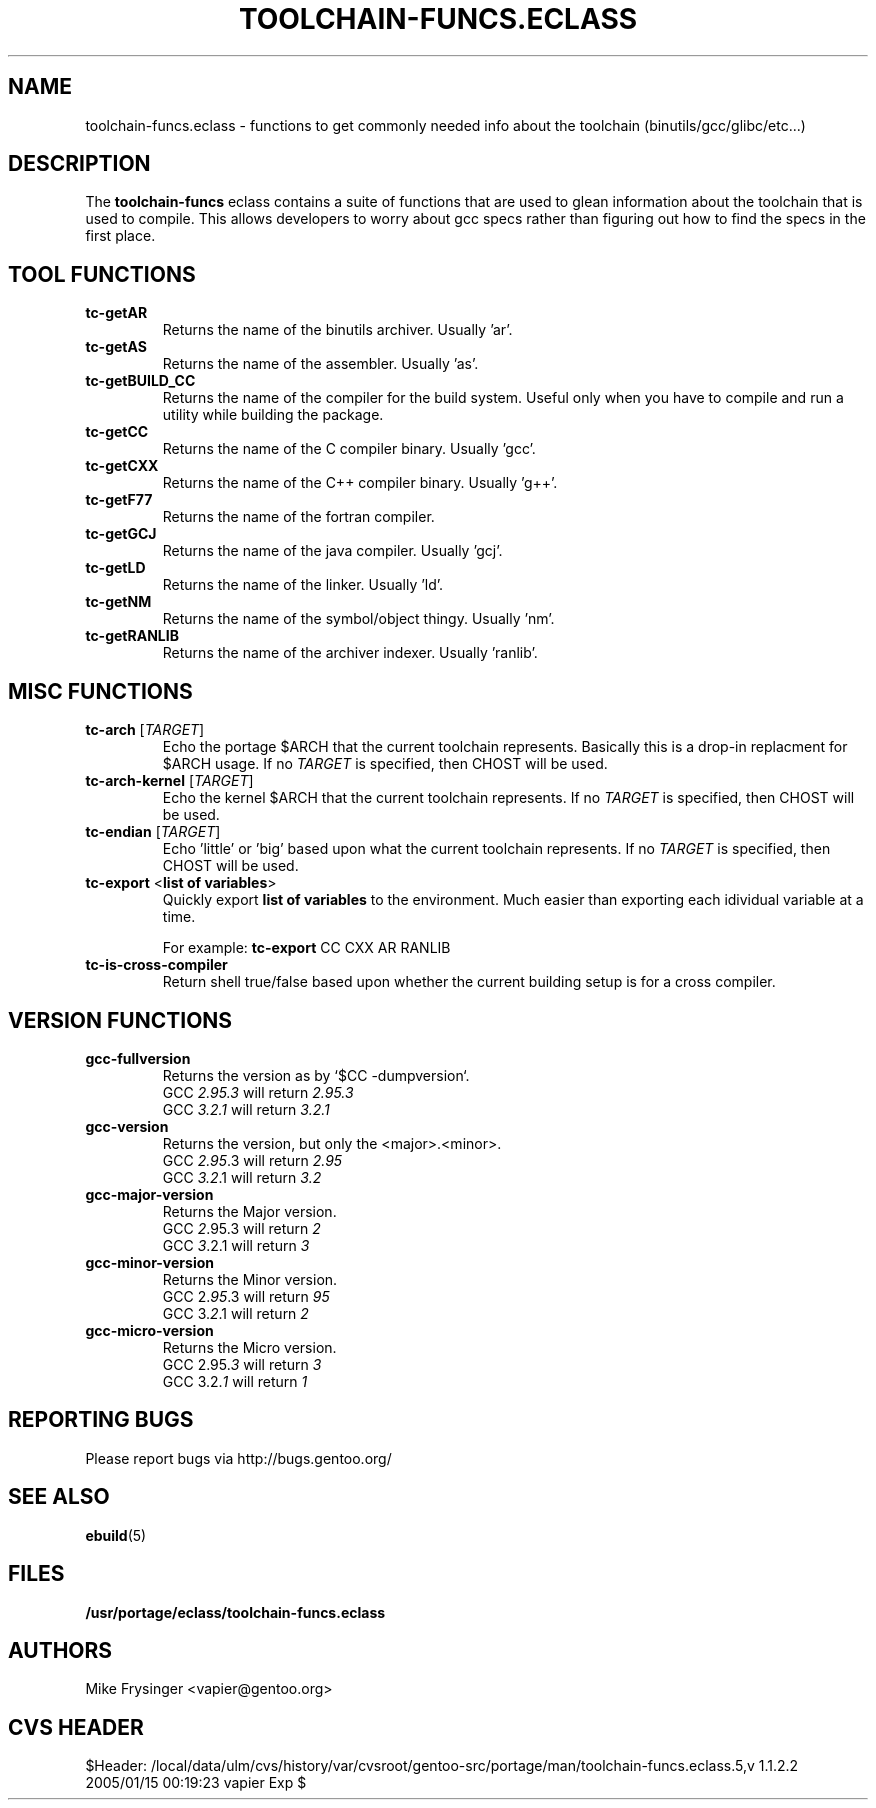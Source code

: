 .TH "TOOLCHAIN-FUNCS.ECLASS" "5" "Jun 2003" "Portage 2.0.51" "portage"
.SH "NAME"
toolchain-funcs.eclass \- functions to get commonly needed info about the 
toolchain (binutils/gcc/glibc/etc...)
.SH "DESCRIPTION"
The \fBtoolchain-funcs\fR eclass contains a suite of functions that are 
used to glean information about the toolchain that is used to compile.  
This allows developers to worry about gcc specs rather than figuring 
out how to find the specs in the first place.
.SH "TOOL FUNCTIONS"
.TP
.B tc-getAR
Returns the name of the binutils archiver.  Usually 'ar'.
.TP
.B tc-getAS
Returns the name of the assembler.  Usually 'as'.
.TP
.B tc-getBUILD_CC
Returns the name of the compiler for the build system.  
Useful only when you have to compile and run a utility while 
building the package.
.TP
.B tc-getCC
Returns the name of the C compiler binary.  Usually 'gcc'.
.TP
.B tc-getCXX
Returns the name of the C++ compiler binary.  Usually 'g++'.
.TP
.B tc-getF77
Returns the name of the fortran compiler.
.TP
.B tc-getGCJ
Returns the name of the java compiler.  Usually 'gcj'.
.TP
.B tc-getLD
Returns the name of the linker.  Usually 'ld'.
.TP
.B tc-getNM
Returns the name of the symbol/object thingy.  Usually 'nm'.
.TP
.B tc-getRANLIB
Returns the name of the archiver indexer.  Usually 'ranlib'.
.SH "MISC FUNCTIONS"
.TP
\fBtc-arch\fR [\fITARGET\fR]
Echo the portage $ARCH that the current toolchain represents.  
Basically this is a drop-in replacment for $ARCH usage.  If no 
\fITARGET\fR is specified, then CHOST will be used.
.TP
\fBtc-arch-kernel\fR [\fITARGET\fR]
Echo the kernel $ARCH that the current toolchain represents.  If no 
\fITARGET\fR is specified, then CHOST will be used.
.TP
\fBtc-endian\fR [\fITARGET\fR]
Echo 'little' or 'big' based upon what the current toolchain represents.  
If no \fITARGET\fR is specified, then CHOST will be used.
.TP
\fBtc-export\fR <\fBlist of variables\fR>
Quickly export \fBlist of variables\fR to the environment.  Much easier 
than exporting each idividual variable at a time.

For example: \fBtc-export\fR CC CXX AR RANLIB
.TP
.B tc-is-cross-compiler
Return shell true/false based upon whether the current building 
setup is for a cross compiler.
.SH "VERSION FUNCTIONS"
.TP
.B gcc-fullversion
Returns the version as by `$CC -dumpversion`.
.br
GCC \fI2.95.3\fR will return \fI2.95.3\fR
.br
GCC \fI3.2.1\fR will return \fI3.2.1\fR
.TP
.B gcc-version
Returns the version, but only the <major>.<minor>.
.br
GCC \fI2.95\fR.3 will return \fI2.95\fR
.br
GCC \fI3.2\fR.1 will return \fI3.2\fR
.TP
.B gcc-major-version
Returns the Major version.
.br
GCC \fI2\fR.95.3 will return \fI2\fR
.br
GCC \fI3\fR.2.1 will return \fI3\fR
.TP
.B gcc-minor-version
Returns the Minor version.
.br
GCC 2.\fI95\fR.3 will return \fI95\fR
.br
GCC 3.\fI2\fR.1 will return \fI2\fR
.TP
.B gcc-micro-version
Returns the Micro version.
.br
GCC 2.95.\fI3\fR will return \fI3\fR
.br
GCC 3.2.\fI1\fR will return \fI1\fR
.SH "REPORTING BUGS"
Please report bugs via http://bugs.gentoo.org/
.SH "SEE ALSO"
.BR ebuild (5)
.SH "FILES"
.BR /usr/portage/eclass/toolchain-funcs.eclass
.SH "AUTHORS"
Mike Frysinger <vapier@gentoo.org>
.SH "CVS HEADER"
$Header: /local/data/ulm/cvs/history/var/cvsroot/gentoo-src/portage/man/toolchain-funcs.eclass.5,v 1.1.2.2 2005/01/15 00:19:23 vapier Exp $

